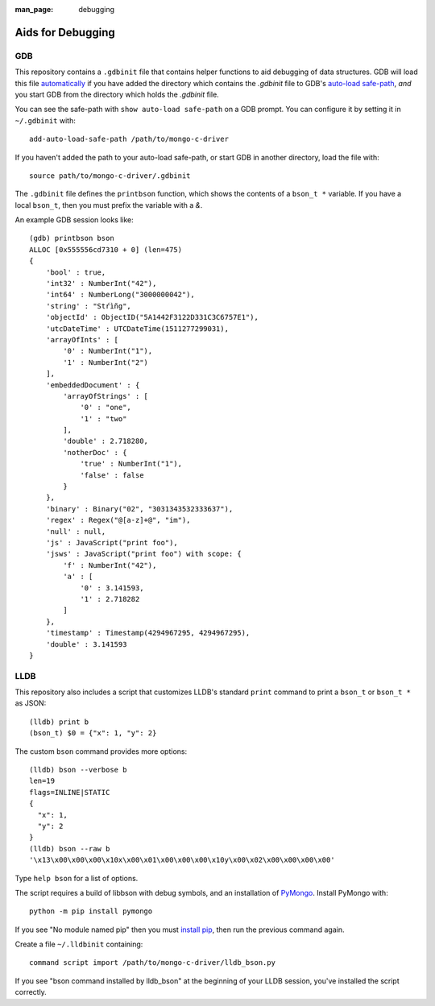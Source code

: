 :man_page: debugging

Aids for Debugging
==================

GDB
---

This repository contains a ``.gdbinit`` file that contains helper functions to
aid debugging of data structures. GDB will load this file
`automatically`_ if you have added the directory which contains the `.gdbinit` file to GDB's
`auto-load safe-path`_, *and* you start GDB from the directory which holds the `.gdbinit` file.

You can see the safe-path with ``show auto-load safe-path`` on a GDB prompt. You
can configure it by setting it in ``~/.gdbinit`` with::

  add-auto-load-safe-path /path/to/mongo-c-driver

If you haven't added the path to your auto-load safe-path, or start GDB in
another directory, load the file with::

  source path/to/mongo-c-driver/.gdbinit

The ``.gdbinit`` file defines the ``printbson`` function, which shows the contents of a ``bson_t *`` variable.
If you have a local ``bson_t``, then you must prefix the variable with a `&`.

An example GDB session looks like::

  (gdb) printbson bson
  ALLOC [0x555556cd7310 + 0] (len=475)
  {
      'bool' : true,
      'int32' : NumberInt("42"),
      'int64' : NumberLong("3000000042"),
      'string' : "Stŕìñg",
      'objectId' : ObjectID("5A1442F3122D331C3C6757E1"),
      'utcDateTime' : UTCDateTime(1511277299031),
      'arrayOfInts' : [
          '0' : NumberInt("1"),
          '1' : NumberInt("2")
      ],
      'embeddedDocument' : {
          'arrayOfStrings' : [
              '0' : "one",
              '1' : "two"
          ],
          'double' : 2.718280,
          'notherDoc' : {
              'true' : NumberInt("1"),
              'false' : false
          }
      },
      'binary' : Binary("02", "3031343532333637"),
      'regex' : Regex("@[a-z]+@", "im"),
      'null' : null,
      'js' : JavaScript("print foo"),
      'jsws' : JavaScript("print foo") with scope: {
          'f' : NumberInt("42"),
          'a' : [
              '0' : 3.141593,
              '1' : 2.718282
          ]
      },
      'timestamp' : Timestamp(4294967295, 4294967295),
      'double' : 3.141593
  }

.. _automatically: https://sourceware.org/gdb/onlinedocs/gdb/Auto_002dloading.html
.. _auto-load safe-path: https://sourceware.org/gdb/onlinedocs/gdb/Auto_002dloading-safe-path.html

LLDB
----

This repository also includes a script that customizes LLDB's standard ``print`` command to print a ``bson_t`` or ``bson_t *`` as JSON::

    (lldb) print b
    (bson_t) $0 = {"x": 1, "y": 2}

The custom ``bson`` command provides more options::

    (lldb) bson --verbose b
    len=19
    flags=INLINE|STATIC
    {
      "x": 1,
      "y": 2
    }
    (lldb) bson --raw b
    '\x13\x00\x00\x00\x10x\x00\x01\x00\x00\x00\x10y\x00\x02\x00\x00\x00\x00'

Type ``help bson`` for a list of options.

The script requires a build of libbson with debug symbols, and an installation of `PyMongo`_. Install PyMongo with::

  python -m pip install pymongo

If you see "No module named pip" then you must `install pip`_, then run the previous command again.

Create a file ``~/.lldbinit`` containing::

  command script import /path/to/mongo-c-driver/lldb_bson.py

If you see "bson command installed by lldb_bson" at the beginning of your LLDB session, you've installed the script correctly.

.. _PyMongo: https://pypi.python.org/pypi/pymongo
.. _install pip: https://pip.pypa.io/en/stable/installing/#installing-with-get-pip-py)
